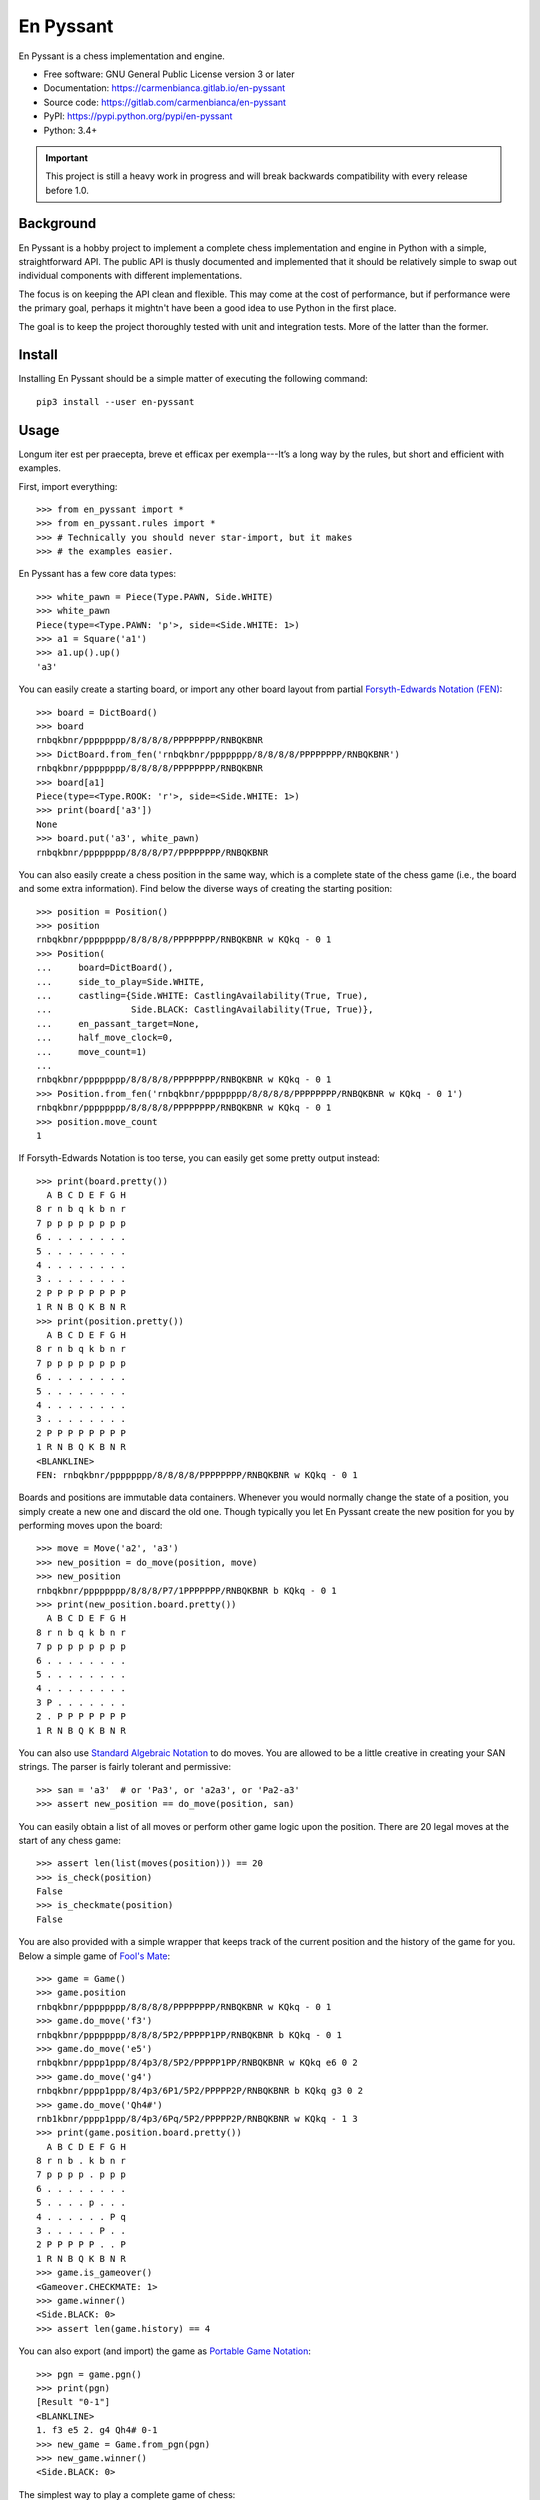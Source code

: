 ..
  Copyright (C) 2017-2018  Carmen Bianca Bakker <carmen@carmenbianca.eu>

  This file is part of En Pyssant, available from its original location:
  <https://gitlab.com/carmenbianca/en-pyssant>.

  This work is licensed under the Creative Commons Attribution-ShareAlike
  4.0 International License. To view a copy of this license, visit
  <http://creativecommons.org/licenses/by-sa/4.0/>.

  SPDX-License-Identifier: CC-BY-SA-4.0


==========
En Pyssant
==========

En Pyssant is a chess implementation and engine.

- Free software: GNU General Public License version 3 or later

- Documentation: `<https://carmenbianca.gitlab.io/en-pyssant>`_

- Source code: `<https://gitlab.com/carmenbianca/en-pyssant>`_

- PyPI: `<https://pypi.python.org/pypi/en-pyssant>`_

- Python: 3.4+


.. IMPORTANT::
   This project is still a heavy work in progress and will break backwards
   compatibility with every release before 1.0.


Background
==========

En Pyssant is a hobby project to implement a complete chess implementation and
engine in Python with a simple, straightforward API.  The public API is thusly
documented and implemented that it should be relatively simple to swap out
individual components with different implementations.

The focus is on keeping the API clean and flexible.  This may come at the cost
of performance, but if performance were the primary goal, perhaps it mightn't
have been a good idea to use Python in the first place.

The goal is to keep the project thoroughly tested with unit and integration
tests.  More of the latter than the former.


Install
=======

Installing En Pyssant should be a simple matter of executing the following
command::

    pip3 install --user en-pyssant


Usage
=====

Longum iter est per praecepta, breve et efficax per exempla---It’s a long way by
the rules, but short and efficient with examples.

First, import everything::

    >>> from en_pyssant import *
    >>> from en_pyssant.rules import *
    >>> # Technically you should never star-import, but it makes
    >>> # the examples easier.

En Pyssant has a few core data types::

    >>> white_pawn = Piece(Type.PAWN, Side.WHITE)
    >>> white_pawn
    Piece(type=<Type.PAWN: 'p'>, side=<Side.WHITE: 1>)
    >>> a1 = Square('a1')
    >>> a1.up().up()
    'a3'

You can easily create a starting board, or import any other board layout from
partial `Forsyth-Edwards Notation (FEN)
<https://en.wikipedia.org/wiki/Forsyth%E2%80%93Edwards_Notation>`_::

    >>> board = DictBoard()
    >>> board
    rnbqkbnr/pppppppp/8/8/8/8/PPPPPPPP/RNBQKBNR
    >>> DictBoard.from_fen('rnbqkbnr/pppppppp/8/8/8/8/PPPPPPPP/RNBQKBNR')
    rnbqkbnr/pppppppp/8/8/8/8/PPPPPPPP/RNBQKBNR
    >>> board[a1]
    Piece(type=<Type.ROOK: 'r'>, side=<Side.WHITE: 1>)
    >>> print(board['a3'])
    None
    >>> board.put('a3', white_pawn)
    rnbqkbnr/pppppppp/8/8/8/P7/PPPPPPPP/RNBQKBNR

You can also easily create a chess position in the same way, which is a complete
state of the chess game (i.e., the board and some extra information).  Find
below the diverse ways of creating the starting position::

    >>> position = Position()
    >>> position
    rnbqkbnr/pppppppp/8/8/8/8/PPPPPPPP/RNBQKBNR w KQkq - 0 1
    >>> Position(
    ...     board=DictBoard(),
    ...     side_to_play=Side.WHITE,
    ...     castling={Side.WHITE: CastlingAvailability(True, True),
    ...               Side.BLACK: CastlingAvailability(True, True)},
    ...     en_passant_target=None,
    ...     half_move_clock=0,
    ...     move_count=1)
    ...
    rnbqkbnr/pppppppp/8/8/8/8/PPPPPPPP/RNBQKBNR w KQkq - 0 1
    >>> Position.from_fen('rnbqkbnr/pppppppp/8/8/8/8/PPPPPPPP/RNBQKBNR w KQkq - 0 1')
    rnbqkbnr/pppppppp/8/8/8/8/PPPPPPPP/RNBQKBNR w KQkq - 0 1
    >>> position.move_count
    1

If Forsyth-Edwards Notation is too terse, you can easily get some pretty output
instead::

    >>> print(board.pretty())
      A B C D E F G H
    8 r n b q k b n r
    7 p p p p p p p p
    6 . . . . . . . .
    5 . . . . . . . .
    4 . . . . . . . .
    3 . . . . . . . .
    2 P P P P P P P P
    1 R N B Q K B N R
    >>> print(position.pretty())
      A B C D E F G H
    8 r n b q k b n r
    7 p p p p p p p p
    6 . . . . . . . .
    5 . . . . . . . .
    4 . . . . . . . .
    3 . . . . . . . .
    2 P P P P P P P P
    1 R N B Q K B N R
    <BLANKLINE>
    FEN: rnbqkbnr/pppppppp/8/8/8/8/PPPPPPPP/RNBQKBNR w KQkq - 0 1

Boards and positions are immutable data containers.  Whenever you would normally
change the state of a position, you simply create a new one and discard the old
one.  Though typically you let En Pyssant create the new position for you by
performing moves upon the board::

    >>> move = Move('a2', 'a3')
    >>> new_position = do_move(position, move)
    >>> new_position
    rnbqkbnr/pppppppp/8/8/8/P7/1PPPPPPP/RNBQKBNR b KQkq - 0 1
    >>> print(new_position.board.pretty())
      A B C D E F G H
    8 r n b q k b n r
    7 p p p p p p p p
    6 . . . . . . . .
    5 . . . . . . . .
    4 . . . . . . . .
    3 P . . . . . . .
    2 . P P P P P P P
    1 R N B Q K B N R

You can also use `Standard Algebraic Notation
<https://en.wikipedia.org/wiki/Algebraic_notation_(chess)>`_ to do moves.  You
are allowed to be a little creative in creating your SAN strings.  The parser is
fairly tolerant and permissive::

    >>> san = 'a3'  # or 'Pa3', or 'a2a3', or 'Pa2-a3'
    >>> assert new_position == do_move(position, san)

You can easily obtain a list of all moves or perform other game logic upon the
position.  There are 20 legal moves at the start of any chess game::

    >>> assert len(list(moves(position))) == 20
    >>> is_check(position)
    False
    >>> is_checkmate(position)
    False

You are also provided with a simple wrapper that keeps track of the current
position and the history of the game for you.  Below a simple game of `Fool's
Mate <https://en.wikipedia.org/wiki/Fool%27s_mate>`_::

    >>> game = Game()
    >>> game.position
    rnbqkbnr/pppppppp/8/8/8/8/PPPPPPPP/RNBQKBNR w KQkq - 0 1
    >>> game.do_move('f3')
    rnbqkbnr/pppppppp/8/8/8/5P2/PPPPP1PP/RNBQKBNR b KQkq - 0 1
    >>> game.do_move('e5')
    rnbqkbnr/pppp1ppp/8/4p3/8/5P2/PPPPP1PP/RNBQKBNR w KQkq e6 0 2
    >>> game.do_move('g4')
    rnbqkbnr/pppp1ppp/8/4p3/6P1/5P2/PPPPP2P/RNBQKBNR b KQkq g3 0 2
    >>> game.do_move('Qh4#')
    rnb1kbnr/pppp1ppp/8/4p3/6Pq/5P2/PPPPP2P/RNBQKBNR w KQkq - 1 3
    >>> print(game.position.board.pretty())
      A B C D E F G H
    8 r n b . k b n r
    7 p p p p . p p p
    6 . . . . . . . .
    5 . . . . p . . .
    4 . . . . . . P q
    3 . . . . . P . .
    2 P P P P P . . P
    1 R N B Q K B N R
    >>> game.is_gameover()
    <Gameover.CHECKMATE: 1>
    >>> game.winner()
    <Side.BLACK: 0>
    >>> assert len(game.history) == 4

You can also export (and import) the game as `Portable Game Notation
<https://en.wikipedia.org/wiki/Portable_Game_Notation>`_::

    >>> pgn = game.pgn()
    >>> print(pgn)
    [Result "0-1"]
    <BLANKLINE>
    1. f3 e5 2. g4 Qh4# 0-1
    >>> new_game = Game.from_pgn(pgn)
    >>> new_game.winner()
    <Side.BLACK: 0>

The simplest way to play a complete game of chess::

    >>> game = Game()
    >>> while not game.is_gameover():
    ...     new_position = game.do_move(next(game.moves()))
    ...
    >>> assert game.is_gameover()

TODO: The engine portion of En Pyssant is a work in progress, and doesn't really
work yet.  When it does work, this section will be updated to reflect its usage.


Maintainer
==========

Carmen Bianca Bakker <carmen@carmenbianca.eu>.


Contribute
==========

Any merge requests or suggestions are welcome at
`<https://gitlab.com/carmenbianca/en-pyssant>`_ or via e-mail to one of the
maintainers.

Starting local development is very simple.  Just execute the following
commands::

    git clone git@gitlab.com:carmenbianca/en-pyssant.git
    cd en-pyssant/
    python3 -mvenv venv
    source venv/bin/activate
    make develop

You need to run ``make develop`` at least once to set up the virtualenv.

Next, run ``make help`` to see the available interactions.

When submitting a merge request, please make sure that all the tests pass.  If
possible, also provide additional tests to accompany the changed functionality.
Always add a change log entry, and make sure to add yourself to AUTHORS.rst.

You are required to add a copyright notice to the files you have changed.  It is
assumed that you license the changes in your merge request under the licence
specified in the header of those files.  If not, please be specific.  See
`<https://reuse.software/>`_ for more information on licensing.


Licence
=======

GNU General Public License version 3 or later.
